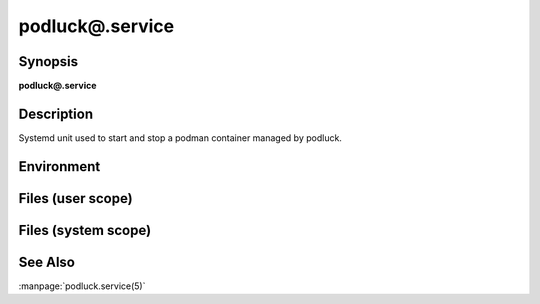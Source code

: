 podluck@.service
================

Synopsis
--------

**podluck@.service**

Description
-----------

Systemd unit used to start and stop a podman container managed by podluck.


Environment
-----------

.. envvar:: PODLUCK_CONTAINER_ARGS_DEFAULT

   Default arguments passed to ``podman run`` whenever the unit is started.

.. envvar:: PODLUCK_CONTAINER_ARGS_POD

   Per-pod arguments passed to ``podman run`` whenever the unit is started.

.. envvar:: PODLUCK_CONTAINER_ARGS

   Per-container arguments passed to ``podman run`` whenever the unit is
   started.

.. envvar:: PODLUCK_CONTAINER_IMAGE

   Required. Container image to use.

.. envvar:: PODLUCK_CONTAINER_IMAGE_CMD

   Command passed to the container image. Empty by default.

.. envvar:: PODLUCK_CONTAINER_STOP_TIMEOUT

   Number of seconds to wait for a container to be stopped. Note, that this
   value needs to be kept in sync with the ``TimeoutStopSec`` directive of the
   respective systemd unit. It is recommended that ``TimeoutStopSec`` is
   choosen by adding 60 to ``PODLUCK_POD_STOP_TIMEOUT``. Otherwise podman
   management processes might get killed by systemd before there was a chance
   to cleanup misbehaving containers. Defaults to 180 seconds.


Files (user scope)
------------------

.. envfile:: ~/.config/podluck/default/systemd-container-env

   Optional systemd environment file shared by all containers in all pods.
   Specify :envvar:`PODLUCK_CONTAINER_ARGS_DEFAULT` in this file.

.. envfile:: ~/.config/podluck/pod/%p/systemd-container-env

   Optional systemd per-pod container environment file. Specify
   :envvar:`PODLUCK_CONTAINER_ARGS_POD` in this file.

.. envfile:: ~/.config/podluck/pod/%p/systemd-container-%i-env

   Optional systemd per-container environment file. Specify
   :envvar:`PODLUCK_CONTAINER_IMAGE` (recommended) along with
   :envvar:`PODLUCK_CONTAINER_IMAGE_CMD` (optional) and
   :envvar:`PODLUCK_CONTAINER_ARGS` (optional) in this file.


Files (system scope)
--------------------

.. envfile:: /etc/podluck/default/systemd-container-env

   Optional systemd environment file shared by all containers in all pods.
   Specify :envvar:`PODLUCK_CONTAINER_ARGS_DEFAULT` in this file.

.. envfile:: /etc/podluck/pod/%p/systemd-container-env

   Optional systemd per-pod container environment file. Specify
   :envvar:`PODLUCK_CONTAINER_ARGS_POD` in this file.

.. envfile:: /etc/podluck/pod/%p/systemd-container-%i-env

   Optional systemd per-container environment file. Specify
   :envvar:`PODLUCK_CONTAINER_IMAGE` (recommended) along with
   :envvar:`PODLUCK_CONTAINER_IMAGE_CMD` (optional) and
   :envvar:`PODLUCK_CONTAINER_ARGS` (optional) in this file.


See Also
--------

:manpage:`podluck.service(5)`

